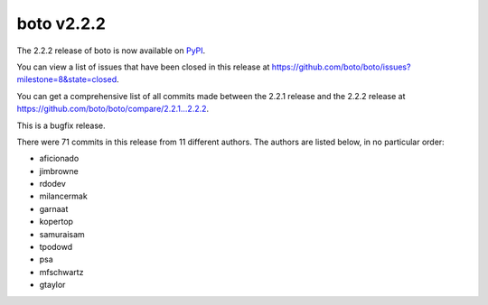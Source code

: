 ===========
boto v2.2.2
===========

The 2.2.2 release of boto is now available on `PyPI`_.

.. _`PyPI`: http://pypi.python.org/pypi/boto

You can view a list of issues that have been closed in this release at
https://github.com/boto/boto/issues?milestone=8&state=closed.

You can get a comprehensive list of all commits made between the 2.2.1 release
and the 2.2.2 release at https://github.com/boto/boto/compare/2.2.1...2.2.2.

This is a bugfix release.

There were 71 commits in this release from 11 different authors.  The authors
are listed below, in no particular order:

* aficionado
* jimbrowne
* rdodev
* milancermak
* garnaat
* kopertop
* samuraisam
* tpodowd
* psa
* mfschwartz
* gtaylor

